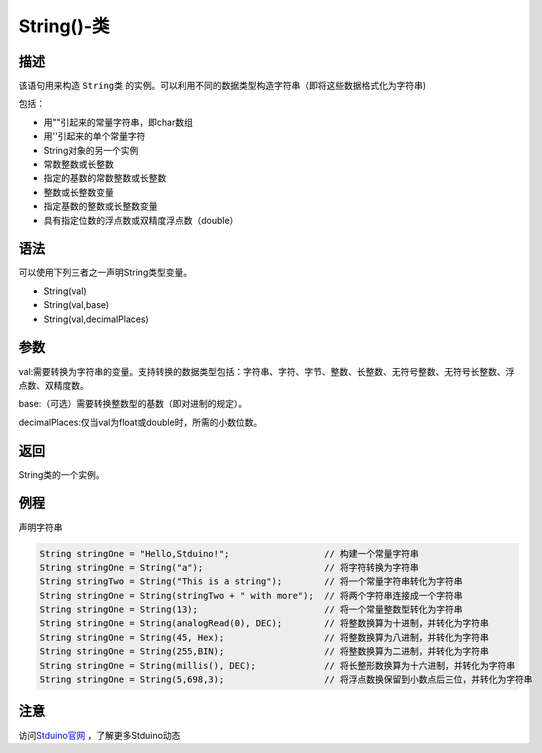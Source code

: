 +++++++++++++
String()-类
+++++++++++++

描述
=====
该语句用来构造  ``String类`` 的实例。可以利用不同的数据类型构造字符串（即将这些数据格式化为字符串) 

包括：

- 用""引起来的常量字符串，即char数组

- 用''引起来的单个常量字符

- String对象的另一个实例

- 常数整数或长整数

- 指定的基数的常数整数或长整数

- 整数或长整数变量

- 指定基数的整数或长整数变量

- 具有指定位数的浮点数或双精度浮点数（double）

语法
=====
可以使用下列三者之一声明String类型变量。

- String(val)

- String(val,base)

- String(val,decimalPlaces)

参数
====
val:需要转换为字符串的变量。支持转换的数据类型包括：字符串、字符、字节、整数、长整数、无符号整数、无符号长整数、浮点数、双精度数。

base:（可选）需要转换整数型的基数（即对进制的规定）。

decimalPlaces:仅当val为float或double时，所需的小数位数。









返回
====
String类的一个实例。

例程
=====
声明字符串

.. code:: c

	String stringOne = "Hello,Stduino!";                  // 构建一个常量字符串
	String stringOne = String("a");                       // 将字符转换为字符串
	String stringTwo = String("This is a string");        // 将一个常量字符串转化为字符串
	String stringOne = String(stringTwo + " with more");  // 将两个字符串连接成一个字符串
	String stringOne = String(13);                        // 将一个常量整数型转化为字符串
	String stringOne = String(analogRead(0), DEC);        // 将整数换算为十进制，并转化为字符串
	String stringOne = String(45, Hex);                   // 将整数换算为八进制，并转化为字符串
	String stringOne = String(255,BIN);                   // 将整数换算为二进制，并转化为字符串
	String stringOne = String(millis(), DEC);             // 将长整形数换算为十六进制，并转化为字符串
	String stringOne = String(5,698,3);                   // 将浮点数换保留到小数点后三位，并转化为字符串





注意
====
 
 
访问\ `Stduino官网 <http://stduino.com/forum.php>`_ ，了解更多Stduino动态